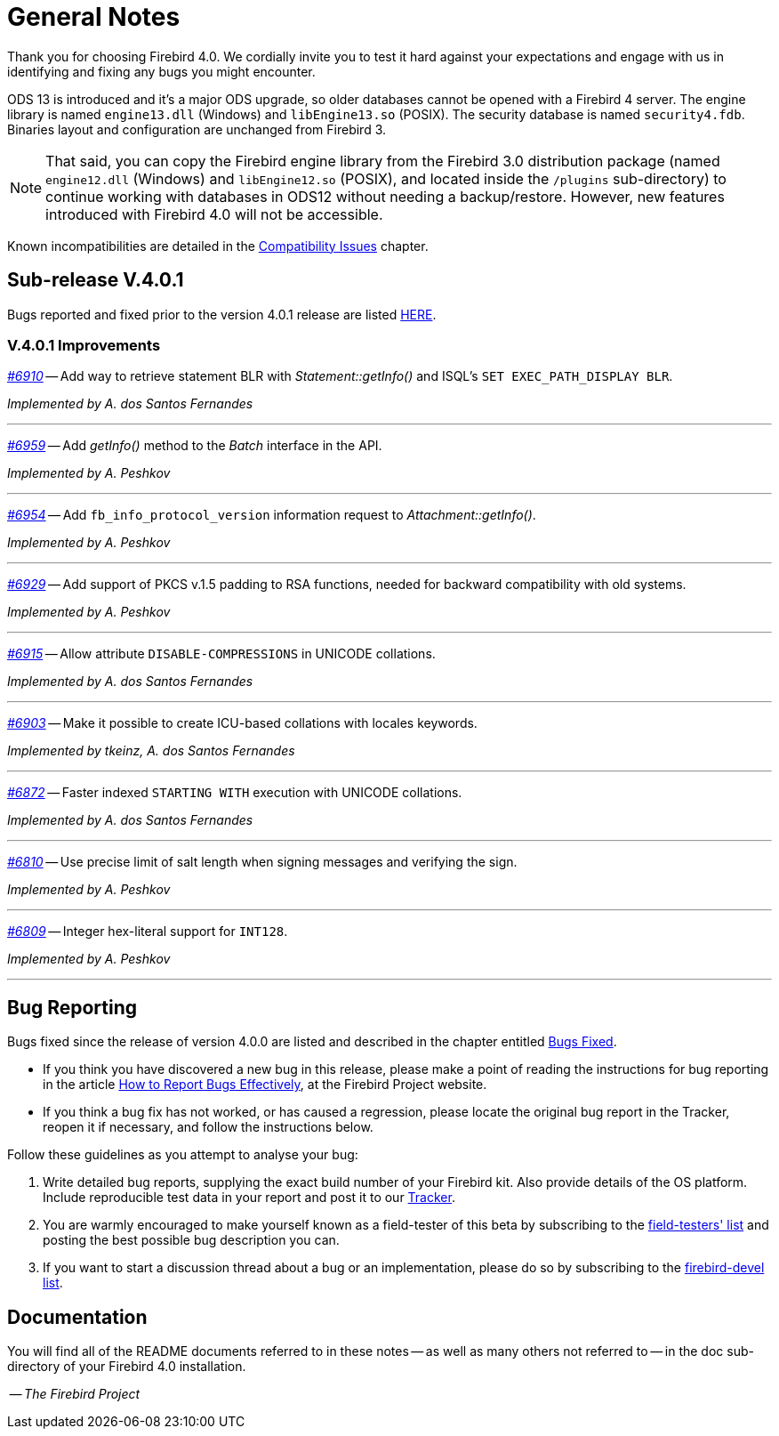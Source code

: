 [[rnfb40-general]]
= General Notes

Thank you for choosing Firebird 4.0.
We cordially invite you to test it hard against your expectations and engage with us in identifying and fixing any bugs you might encounter.

ODS 13 is introduced and it's a major ODS upgrade, so older databases cannot be opened with a Firebird 4 server.
The engine library is named `engine13.dll` (Windows) and `libEngine13.so` (POSIX).
The security database is named `security4.fdb`.
Binaries layout and configuration are unchanged from Firebird 3.

[NOTE]
====
That said, you can copy the Firebird engine library from the Firebird 3.0 distribution package (named `engine12.dll` (Windows) and `libEngine12.so` (POSIX), and located inside the `/plugins` sub-directory) to continue working with databases in ODS12 without needing a backup/restore.
However, new features introduced with Firebird 4.0 will not be accessible.
====

Known incompatibilities are detailed in the <<rnfb40-compat,Compatibility Issues>> chapter.

[[rnfb40-general-v401]]
== Sub-release V.4.0.1

Bugs reported and fixed prior to the version 4.0.1 release are listed <<bug-401,HERE>>.

[[rnfb40-general-improvements-v401]]
=== V.4.0.1 Improvements

_https://github.com/FirebirdSQL/firebird/issues/6910[#6910]_
-- Add way to retrieve statement BLR with _Statement::getInfo()_ and ISQL's `SET EXEC_PATH_DISPLAY BLR`.  


_Implemented by A. dos Santos Fernandes_

'''

_https://github.com/FirebirdSQL/firebird/issues/6959[#6959]_
-- Add _getInfo()_ method to the _Batch_ interface in the API.  

_Implemented by A. Peshkov_

'''

_https://github.com/FirebirdSQL/firebird/issues/6954[#6954]_
-- Add `fb_info_protocol_version` information request to _Attachment::getInfo()_.  

_Implemented by A. Peshkov_

'''


_https://github.com/FirebirdSQL/firebird/issues/6929[#6929]_
-- Add support of PKCS v.1.5 padding to RSA functions, needed for backward compatibility with old systems.  

_Implemented by A. Peshkov_

'''

_https://github.com/FirebirdSQL/firebird/issues/6915[#6915]_
-- Allow attribute `DISABLE-COMPRESSIONS` in UNICODE collations.  

_Implemented by A. dos Santos Fernandes_

'''

_https://github.com/FirebirdSQL/firebird/issues/6903[#6903]_
-- Make it possible to create ICU-based collations with locales keywords.  

_Implemented by tkeinz, A. dos Santos Fernandes_

'''

_https://github.com/FirebirdSQL/firebird/issues/6872[#6872]_
-- Faster indexed `STARTING WITH` execution with UNICODE collations.  

_Implemented by A. dos Santos Fernandes_

'''

_https://github.com/FirebirdSQL/firebird/issues/6810[#6810]_
-- Use precise limit of salt length when signing messages and verifying the sign.  

_Implemented by A. Peshkov_

'''

_https://github.com/FirebirdSQL/firebird/issues/6809[#6809]_
-- Integer hex-literal support for `INT128`.  

_Implemented by A. Peshkov_

'''

[[rnfb40-general-bugreport]]
== Bug Reporting

Bugs fixed since the release of version 4.0.0 are listed and described in the chapter entitled <<rnfb40-bug,Bugs Fixed>>.

* If you think you have discovered a new bug in this release, please make a point of reading the instructions for bug reporting in the article https://www.firebirdsql.org/en/how-to-report-bugs/[How to Report Bugs Effectively], at the Firebird Project website.
* If you think a bug fix has not worked, or has caused a regression, please locate the original bug report in the Tracker, reopen it if necessary, and follow the instructions below.

Follow these guidelines as you attempt to analyse your bug:

. Write detailed bug reports, supplying the exact build number of your Firebird kit.
Also provide details of the OS platform.
Include reproducible test data in your report and post it to our https://github.com/FirebirdSQL/firebird/issues[Tracker].
. You are warmly encouraged to make yourself known as a field-tester of this beta by subscribing to the mailto:firebird-test-request@lists.sourceforge.net?subject=subscribe[field-testers' list] and posting the best possible bug description you can.
. If you want to start a discussion thread about a bug or an implementation, please do so by subscribing to the mailto:firebird-devel-request@lists.sourceforge.net?subject=subscribe[firebird-devel list].

[[rnfb40-general-docs]]
== Documentation

You will find all of the README documents referred to in these notes -- as well as many others not referred to -- in the doc sub-directory of your Firebird 4.0 installation.

__ -- The Firebird Project__